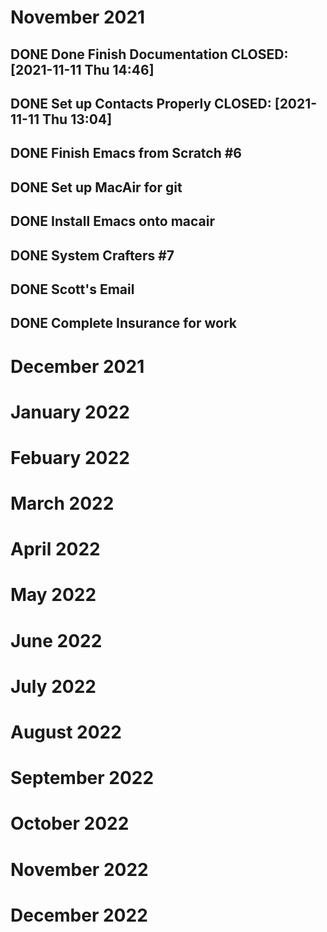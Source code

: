 * November 2021
** DONE Done Finish Documentation CLOSED: [2021-11-11 Thu 14:46]
:LOGBOOK:
- State "DONE"       from              [2021-11-11 Thu 14:46]
:END:

** DONE Set up Contacts Properly CLOSED: [2021-11-11 Thu 13:04] 
:LOGBOOK:
- State "DONE"       from "TODO"       [2021-11-11 Thu 13:04]
:END:
** DONE Finish Emacs from Scratch #6
CLOSED: [2021-11-13 Sat 03:44] SCHEDULED: <2021-11-11 Thu>
:LOGBOOK:
- State "DONE"       from "NEXT"       [2021-11-13 Sat 03:44]
:END:
** DONE Set up MacAir for git
CLOSED: [2021-11-15 Mon 13:06] SCHEDULED: <2021-11-14 Sun>
:LOGBOOK:
- State "DONE"       from "TODO"       [2021-11-15 Mon 13:06]
:END:

** DONE Install Emacs onto macair
CLOSED: [2021-11-15 Mon 13:02] SCHEDULED: <2021-11-13 Sat>
 :LOGBOOK:
- State "DONE"       from "TODO"       [2021-11-15 Mon 13:02]
:END:

** DONE System Crafters #7
CLOSED: [2021-11-15 Mon 13:03] SCHEDULED: <2021-11-13 Sat>
:LOGBOOK:
- State "DONE"       from "NEXT"       [2021-11-15 Mon 13:03]
:END:

** DONE Scott's Email 
CLOSED: [2021-11-15 Mon 18:04] SCHEDULED: <2021-11-15 Mon>
:LOGBOOK:
- State "DONE"       from "TODO"       [2021-11-15 Mon 18:04]
:END:
** DONE Complete Insurance for work 
CLOSED: [2021-11-15 Mon 17:11] SCHEDULED: <2021-11-15 Mon>
:LOGBOOK:
- State "DONE"       from "TODO"       [2021-11-15 Mon 17:11]
:END:
* December 2021
* January 2022
* Febuary 2022
* March 2022
* April 2022
* May 2022
* June 2022
* July 2022
* August 2022
* September 2022
* October 2022
* November 2022
* December 2022
